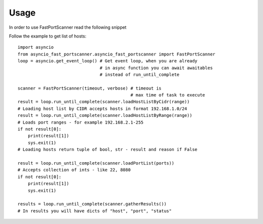 =====
Usage
=====

In order to use FastPortScanner read the following snippet

Follow the example to get list of hosts::

    import asyncio
    from asyncio_fast_portscanner.asyncio_fast_portscanner import FastPortScanner
    loop = asyncio.get_event_loop() # Get event loop, when you are already
                                    # in async function you can await awaitables
                                    # instead of run_until_complete

    scanner = FastPortScanner(timeout, verbose) # timeout is
                                                # max time of task to execute
    result = loop.run_until_complete(scanner.loadHostListByCidr(range))
    # Loading host list by CIDR accepts hosts in format 192.168.1.0/24
    result = loop.run_until_complete(scanner.loadHostListByRange(range))
    # Loads port ranges - for example 192.168.2.1-255
    if not result[0]:
        print(result[1])
        sys.exit(1)
    # Loading hosts return tuple of bool, str - result and reason if False

    result = loop.run_until_complete(scanner.loadPortList(ports))
    # Accepts collection of ints - like 22, 8080
    if not result[0]:
        print(result[1])
        sys.exit(1)

    results = loop.run_until_complete(scanner.gatherResults())
    # In results you will have dicts of "host", "port", "status"
